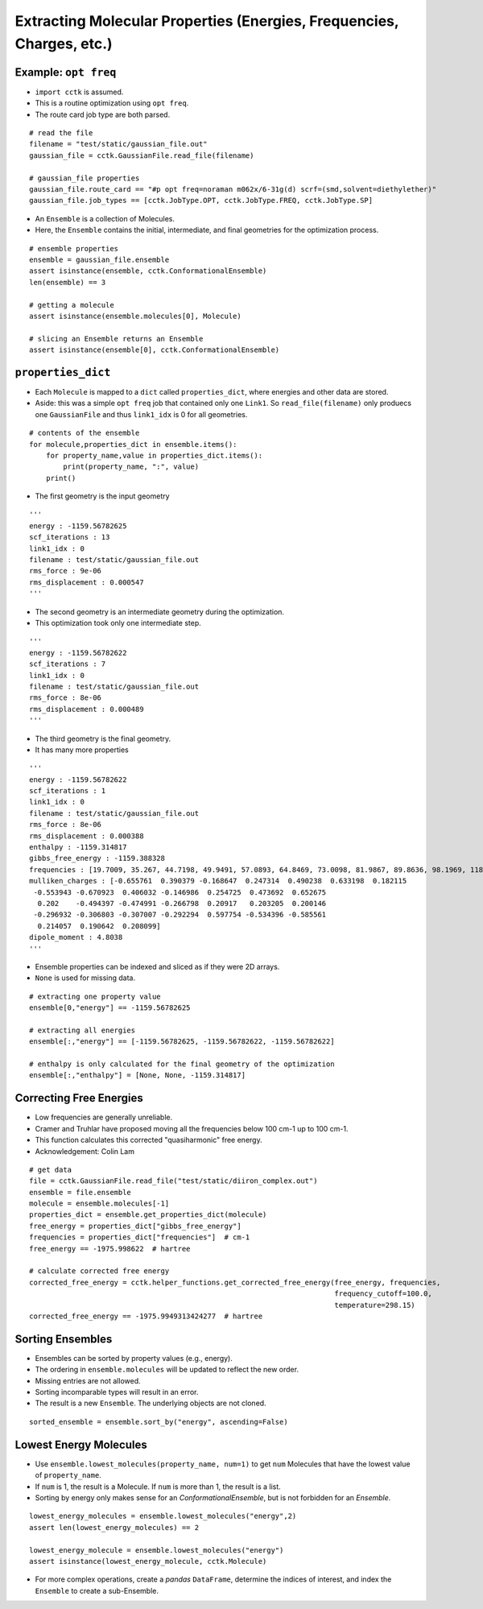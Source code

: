 .. _recipe_02:

======================================================================
Extracting Molecular Properties (Energies, Frequencies, Charges, etc.)
======================================================================

"""""""""""""""""""""
Example: ``opt freq``
"""""""""""""""""""""

- ``import cctk`` is assumed.
- This is a routine optimization using ``opt freq``.
- The route card job type are both parsed.

::

    # read the file
    filename = "test/static/gaussian_file.out"
    gaussian_file = cctk.GaussianFile.read_file(filename)
    
    # gaussian_file properties
    gaussian_file.route_card == "#p opt freq=noraman m062x/6-31g(d) scrf=(smd,solvent=diethylether)"
    gaussian_file.job_types == [cctk.JobType.OPT, cctk.JobType.FREQ, cctk.JobType.SP]


- An ``Ensemble`` is a collection of Molecules.
- Here, the ``Ensemble`` contains the initial, intermediate, and final
  geometries for the optimization process.

::

    # ensemble properties
    ensemble = gaussian_file.ensemble
    assert isinstance(ensemble, cctk.ConformationalEnsemble)
    len(ensemble) == 3

    # getting a molecule
    assert isinstance(ensemble.molecules[0], Molecule)

    # slicing an Ensemble returns an Ensemble
    assert isinstance(ensemble[0], cctk.ConformationalEnsemble)

"""""""""""""""""""
``properties_dict``
"""""""""""""""""""

- Each ``Molecule`` is mapped to a ``dict`` called ``properties_dict``,
  where energies and other data are stored.
- Aside: this was a simple ``opt freq`` job that contained only one ``Link1``.
  So ``read_file(filename)`` only produecs one ``GaussianFile`` and thus
  ``link1_idx`` is 0 for all geometries.

::

    # contents of the ensemble
    for molecule,properties_dict in ensemble.items():
        for property_name,value in properties_dict.items():
            print(property_name, ":", value)
        print()


- The first geometry is the input geometry

::

    '''
    energy : -1159.56782625
    scf_iterations : 13
    link1_idx : 0
    filename : test/static/gaussian_file.out
    rms_force : 9e-06
    rms_displacement : 0.000547
    '''

- The second geometry is an intermediate geometry during the optimization.
- This optimization took only one intermediate step.

::

    '''
    energy : -1159.56782622
    scf_iterations : 7
    link1_idx : 0
    filename : test/static/gaussian_file.out
    rms_force : 8e-06
    rms_displacement : 0.000489
    '''

- The third geometry is the final geometry.
- It has many more properties

::
    
    '''
    energy : -1159.56782622
    scf_iterations : 1
    link1_idx : 0
    filename : test/static/gaussian_file.out
    rms_force : 8e-06
    rms_displacement : 0.000388
    enthalpy : -1159.314817
    gibbs_free_energy : -1159.388328
    frequencies : [19.7009, 35.267, 44.7198, 49.9491, 57.0893, 64.8469, 73.0098, 81.9867, 89.8636, 98.1969, 118.548, 152.3357, 159.3717, 169.6716, 191.1281, 226.4406, 253.8972, 280.2593, 302.7976, 325.3145, 350.63, 366.305, 386.4397, 427.6294, 501.8031, 509.3823, 536.3219, 548.0141, 569.8335, 580.3367, 626.0123, 637.3627, 670.326, 687.8399, 715.4247, 812.8056, 859.8734, 916.9873, 980.1514, 1014.1109, 1023.7809, 1048.9533, 1067.319, 1076.0426, 1113.4787, 1144.4635, 1169.8286, 1181.8906, 1189.4969, 1192.3828, 1194.51, 1226.7551, 1228.0879, 1252.4422, 1274.3266, 1290.5456, 1319.7655, 1348.7007, 1353.473, 1375.5382, 1419.4037, 1428.4896, 1438.5693, 1451.7563, 1455.4477, 1486.3505, 1505.4247, 1511.1827, 1515.5803, 1518.8313, 1548.1324, 1588.3775, 1807.1221, 1834.9622, 1880.3968, 3101.1372, 3109.6277, 3116.2425, 3125.0222, 3155.476, 3177.7175, 3180.833, 3201.4795, 3209.3614, 3234.7301, 3611.0649, 3614.2603]
    mulliken_charges : [-0.655761  0.390379 -0.168647  0.247314  0.490238  0.633198  0.182115
     -0.553943 -0.670923  0.406032 -0.146986  0.254725  0.473692  0.652675
      0.202    -0.494397 -0.474991 -0.266798  0.20917   0.203205  0.200146
     -0.296932 -0.306803 -0.307007 -0.292294  0.597754 -0.534396 -0.585561
      0.214057  0.190642  0.208099]
    dipole_moment : 4.8038
    '''

- Ensemble properties can be indexed and sliced as if they were 2D arrays.
- ``None`` is used for missing data.

::

    # extracting one property value	
    ensemble[0,"energy"] == -1159.56782625

    # extracting all energies
    ensemble[:,"energy"] == [-1159.56782625, -1159.56782622, -1159.56782622]

    # enthalpy is only calculated for the final geometry of the optimization
    ensemble[:,"enthalpy"] = [None, None, -1159.314817]

""""""""""""""""""""""""
Correcting Free Energies
""""""""""""""""""""""""

- Low frequencies are generally unreliable.
- Cramer and Truhlar have proposed moving all the frequencies below 100 cm-1 up to 100 cm-1.
- This function calculates this corrected "quasiharmonic" free energy.
- Acknowledgement: Colin Lam

::

    # get data
    file = cctk.GaussianFile.read_file("test/static/diiron_complex.out")
    ensemble = file.ensemble
    molecule = ensemble.molecules[-1]
    properties_dict = ensemble.get_properties_dict(molecule)
    free_energy = properties_dict["gibbs_free_energy"]
    frequencies = properties_dict["frequencies"]  # cm-1
    free_energy == -1975.998622  # hartree

    # calculate corrected free energy
    corrected_free_energy = cctk.helper_functions.get_corrected_free_energy(free_energy, frequencies,
                                                                            frequency_cutoff=100.0,
                                                                            temperature=298.15)
    corrected_free_energy == -1975.9949313424277  # hartree

"""""""""""""""""
Sorting Ensembles
"""""""""""""""""

- Ensembles can be sorted by property values (e.g., energy).
- The ordering in ``ensemble.molecules`` will be updated to reflect the new order.
- Missing entries are not allowed.
- Sorting incomparable types will result in an error.
- The result is a new ``Ensemble``.  The underlying objects are not cloned.

::

    sorted_ensemble = ensemble.sort_by("energy", ascending=False)

"""""""""""""""""""""""
Lowest Energy Molecules
"""""""""""""""""""""""

- Use ``ensemble.lowest_molecules(property_name, num=1)`` to get ``num`` Molecules
  that have the lowest value of ``property_name``.
- If ``num`` is 1, the result is a Molecule.  If ``num`` is more than 1, the
  result is a list.
- Sorting by energy only makes sense for an `ConformationalEnsemble`, but is not
  forbidden for an `Ensemble`.

::

    lowest_energy_molecules = ensemble.lowest_molecules("energy",2)
    assert len(lowest_energy_molecules) == 2

    lowest_energy_molecule = ensemble.lowest_molecules("energy")
    assert isinstance(lowest_energy_molecule, cctk.Molecule)

- For more complex operations, create a `pandas` ``DataFrame``, determine the indices
  of interest, and index the ``Ensemble`` to create a sub-Ensemble.

